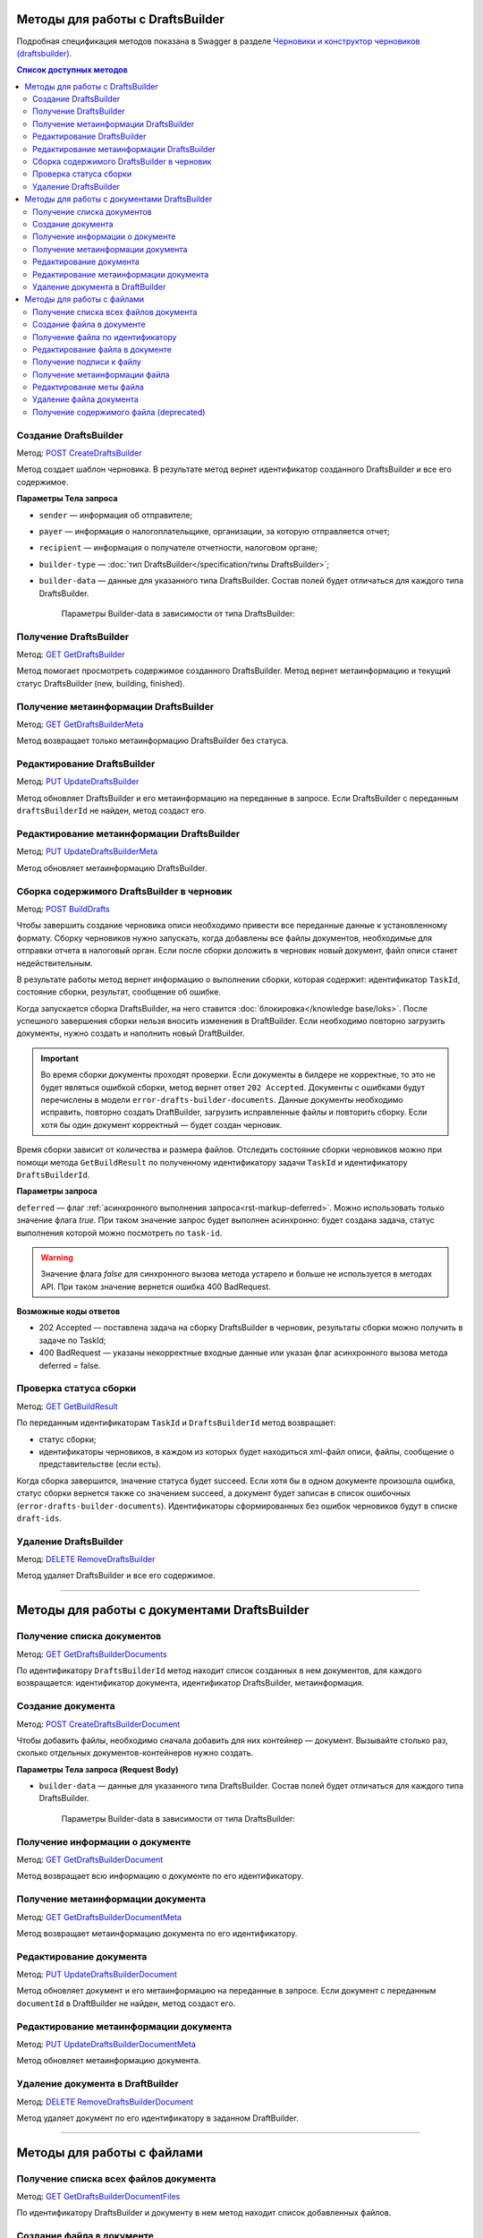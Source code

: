 .. _`Черновики и конструктор черновиков (draftsbuilder)`: https://developer.kontur.ru/doc/extern.drafts
.. _`POST CreateDraftsBuilder`: https://developer.kontur.ru/doc/extern.drafts/method?type=post&path=%2Fv1%2F%7BaccountId%7D%2Fdrafts%2Fbuilders
.. _`GET GetDraftsBuilder`: https://developer.kontur.ru/doc/extern.drafts/method?type=get&path=%2Fv1%2F%7BaccountId%7D%2Fdrafts%2Fbuilders%2F%7BdraftsBuilderId%7D
.. _`GET GetDraftsBuilderMeta`: https://developer.kontur.ru/doc/extern.drafts/method?type=get&path=%2Fv1%2F%7BaccountId%7D%2Fdrafts%2Fbuilders%2F%7BdraftsBuilderId%7D%2Fmeta
.. _`PUT UpdateDraftsBuilder`: https://developer.kontur.ru/doc/extern.drafts/method?type=put&path=%2Fv1%2F%7BaccountId%7D%2Fdrafts%2Fbuilders%2F%7BdraftsBuilderId%7D
.. _`PUT UpdateDraftsBuilderMeta`: https://developer.kontur.ru/doc/extern.drafts/method?type=put&path=%2Fv1%2F%7BaccountId%7D%2Fdrafts%2Fbuilders%2F%7BdraftsBuilderId%7D%2Fmeta
.. _`POST BuildDrafts`: https://developer.kontur.ru/doc/extern.drafts/method?type=post&path=%2Fv1%2F%7BaccountId%7D%2Fdrafts%2Fbuilders%2F%7BdraftsBuilderId%7D%2Fbuild
.. _`GET GetBuildResult`: https://developer.kontur.ru/doc/extern.drafts/method?type=get&path=%2Fv1%2F%7BaccountId%7D%2Fdrafts%2Fbuilders%2F%7BdraftsBuilderId%7D%2Ftasks%2F%7BapiTaskId%7D
.. _`DELETE RemoveDraftsBuilder`: https://developer.kontur.ru/doc/extern.drafts/method?type=delete&path=%2Fv1%2F%7BaccountId%7D%2Fdrafts%2Fbuilders%2F%7BdraftsBuilderId%7D
.. _`GET GetDraftsBuilderDocuments`: https://developer.kontur.ru/doc/extern.drafts/method?type=get&path=%2Fv1%2F%7BaccountId%7D%2Fdrafts%2Fbuilders%2F%7BdraftsBuilderId%7D%2Fdocuments
.. _`POST CreateDraftsBuilderDocument`: https://developer.kontur.ru/doc/extern.drafts/method?type=post&path=%2Fv1%2F%7BaccountId%7D%2Fdrafts%2Fbuilders%2F%7BdraftsBuilderId%7D%2Fdocuments
.. _`GET GetDraftsBuilderDocument`: https://developer.kontur.ru/doc/extern.drafts/method?type=get&path=%2Fv1%2F%7BaccountId%7D%2Fdrafts%2Fbuilders%2F%7BdraftsBuilderId%7D%2Fdocuments%2F%7BdocumentId%7D
.. _`GET GetDraftsBuilderDocumentMeta`: https://developer.kontur.ru/doc/extern.drafts/method?type=get&path=%2Fv1%2F%7BaccountId%7D%2Fdrafts%2Fbuilders%2F%7BdraftsBuilderId%7D%2Fdocuments%2F%7BdocumentId%7D%2Fmeta
.. _`PUT UpdateDraftsBuilderDocument`: https://developer.kontur.ru/doc/extern.drafts/method?type=put&path=%2Fv1%2F%7BaccountId%7D%2Fdrafts%2Fbuilders%2F%7BdraftsBuilderId%7D%2Fdocuments%2F%7BdocumentId%7D
.. _`PUT UpdateDraftsBuilderDocumentMeta`: https://developer.kontur.ru/doc/extern.drafts/method?type=put&path=%2Fv1%2F%7BaccountId%7D%2Fdrafts%2Fbuilders%2F%7BdraftsBuilderId%7D%2Fdocuments%2F%7BdocumentId%7D%2Fmeta
.. _`DELETE RemoveDraftsBuilderDocument`: https://developer.kontur.ru/doc/extern.drafts/method?type=delete&path=%2Fv1%2F%7BaccountId%7D%2Fdrafts%2Fbuilders%2F%7BdraftsBuilderId%7D%2Fdocuments%2F%7BdocumentId%7D
.. _`GET GetDraftsBuilderDocumentFiles`: https://developer.kontur.ru/doc/extern.drafts/method?type=get&path=%2Fv1%2F%7BaccountId%7D%2Fdrafts%2Fbuilders%2F%7BdraftsBuilderId%7D%2Fdocuments%2F%7BdocumentId%7D%2Ffiles
.. _`POST CreateDraftsBuilderDocumentFile`: https://developer.kontur.ru/doc/extern.drafts/method?type=post&path=%2Fv1%2F%7BaccountId%7D%2Fdrafts%2Fbuilders%2F%7BdraftsBuilderId%7D%2Fdocuments%2F%7BdocumentId%7D%2Ffiles
.. _`GET GetDraftsBuilderDocumentFile`: https://developer.kontur.ru/doc/extern.drafts/method?type=get&path=%2Fv1%2F%7BaccountId%7D%2Fdrafts%2Fbuilders%2F%7BdraftsBuilderId%7D%2Fdocuments%2F%7BdocumentId%7D%2Ffiles%2F%7BfileId%7D
.. _`PUT UpdateDraftsBuilderDocumentFile`: https://developer.kontur.ru/doc/extern.drafts/method?type=put&path=%2Fv1%2F%7BaccountId%7D%2Fdrafts%2Fbuilders%2F%7BdraftsBuilderId%7D%2Fdocuments%2F%7BdocumentId%7D%2Ffiles%2F%7BfileId%7D
.. _`GET GetDraftsBuilderDocumentFileContent`: https://developer.kontur.ru/doc/extern.drafts/method?type=get&path=%2Fv1%2F%7BaccountId%7D%2Fdrafts%2Fbuilders%2F%7BdraftsBuilderId%7D%2Fdocuments%2F%7BdocumentId%7D%2Ffiles%2F%7BfileId%7D%2Fcontent
.. _`GET GetDraftsBuilderDocumentFileSignatureContent`: https://developer.kontur.ru/doc/extern.drafts/method?type=get&path=%2Fv1%2F%7BaccountId%7D%2Fdrafts%2Fbuilders%2F%7BdraftsBuilderId%7D%2Fdocuments%2F%7BdocumentId%7D%2Ffiles%2F%7BfileId%7D%2Fsignature
.. _`GET GetDraftsBuilderDocumentFileMeta`: https://developer.kontur.ru/doc/extern.drafts/method?type=get&path=%2Fv1%2F%7BaccountId%7D%2Fdrafts%2Fbuilders%2F%7BdraftsBuilderId%7D%2Fdocuments%2F%7BdocumentId%7D%2Ffiles%2F%7BfileId%7D%2Fmeta
.. _`PUT UpdateDraftsBuilderDocumentFileMeta`: https://developer.kontur.ru/doc/extern.drafts/method?type=put&path=%2Fv1%2F%7BaccountId%7D%2Fdrafts%2Fbuilders%2F%7BdraftsBuilderId%7D%2Fdocuments%2F%7BdocumentId%7D%2Ffiles%2F%7BfileId%7D%2Fmeta
.. _`DELETE RemoveDraftsBuilderDocumentFile`: https://developer.kontur.ru/doc/extern.drafts/method?type=delete&path=%2Fv1%2F%7BaccountId%7D%2Fdrafts%2Fbuilders%2F%7BdraftsBuilderId%7D%2Fdocuments%2F%7BdocumentId%7D%2Ffiles%2F%7BfileId%7D
.. _`формату`: https://normativ.kontur.ru/document?moduleId=8&documentId=335100

Методы для работы с DraftsBuilder
=================================

Подробная спецификация методов показана в Swagger в разделе `Черновики и конструктор черновиков (draftsbuilder)`_.

.. contents:: Список доступных методов
   :depth: 2

.. _rst-markup-createDB:

Создание DraftsBuilder
----------------------

Метод: `POST CreateDraftsBuilder`_

Метод создает шаблон черновика. В результате метод вернет идентификатор созданного DraftsBuilder и все его содержимое. 

**Параметры Тела запроса** 

* ``sender`` — информация об отправителе;
* ``payer`` — информация о налогоплательщике, организации, за которую отправляется отчет;
* ``recipient`` — информация о получателе отчетности, налоговом органе;
* ``builder-type`` — :doc:`тип DraftsBuilder</specification/типы DraftsBuilder>`;
* ``builder-data``  — данные для указанного типа DraftsBuilder. Состав полей будет отличаться для каждого типа DraftsBuilder. 

   Параметры Builder-data в зависимости от типа DraftsBuilder:

   .. tabs::

      .. tab:: тип fns534-inventory

         Тип DraftsBuilder fns534-inventory предназначен для формирования черновика описи, чтобы отправить в ИФНС запрошенные документы к входящему требованию или поясняющие документы к отправленному отчету.

            Если входящее требование было получено (или исходный отчет был отправлен) через Контур.Экстерн или API, то заполните только параметр ``related-document``. Черновик описи (ответа на требование) будет сформирован при помощи DraftsBuilder и после отправки превратится в документооборот с типом urn:docflow:fns534-inventory.
            
            Если исходный отчет отправлен через стороннего оператора ЭДО — то заполните только параметр ``id-file-osn``. Черновик описи будет сформирован при помощи DraftsBuilder и после отправки превратиться в документооборот с типом urn:docflow:fns534-submission. 

         * ``related-document`` — связанный документ (требование или отчет), отправленный через Контур.Экстерн (или API), на который формируется опись:
            
            * ``related-docflow-id`` — идентификатор связанного документооборота;
            * ``related-document-id`` — идентификатор документа в связанном документообороте.
         
         * ``id-file-osn`` — идентификатор файла основания — отчета, отправленного через другого оператора ЭДО. Нужно передать значение поля ИдФайл из xml-файла отчета. Данный идентификатор будет подставлен в поле ИдФайлОсн описи. Например, для отчета НДС поле ИдФайл = "NO_NDS_0007_0007_7381415822111135111_20180810_d229fcba-3747-4ce0-bb6d-7a2f220b07da". 

         :download:`пример Request Body для создания DraftsBuilder Ответа на требование<../files/мета для создания DraftsBuilder типа inventory.json>`

      .. tab:: тип fns534-letter

         Тип DraftsBuilder fns534-letter предназначен для формирования письма в ФНС с обращением и приложенными файлами.

         При создании DraftsBuilder в теле запроса обязательно заполните параметр ``region`` в соответствии со справочником "Субъекты Российской Федерации".

         Если требуется отправить ответ на входящее письмо ФНС, то заполните параметр ``related-document``.

         * ``related-document`` — связанный документ;

            * ``related-docflow-id`` — идентификатор связанного документооборота;
            * ``related-document-id`` — идентификатор документа в связанном документообороте.

         * ``additional-certificates`` — список сертификатов подписантов. Сертификат должен быть передан в формате base64;
         * ``subject`` — тема письма;
         * ``address`` — адрес налогоплательщика:

            * ``index`` — индекс;
            * ``region`` — регион;
            * ``district`` — район;
            * ``city`` — город;
            * ``settlement`` — населенный пункт;
            * ``street`` — улица;
            * ``house`` — дом;
            * ``building`` — корпус;
            * ``flat`` — квартира.

          :download:`пример Request Body для создания DraftsBuilder для письма в ФНС<../files/мета для создания DraftsBuilder типа letter.json>`.

      .. tab:: тип business-registration

         * ``registration-info`` — сведения для регистрации бизнеса:
            
            * ``application-code`` — код заявления по справочнику СФРД. Enums:
               
               * **Р24001** — Заявление о внесении изменений в сведения об индивидуальном предпринимателе, содержащиеся в ЕГРИП;
               * **Р24002** — Заявление об изменении сведений о крестьянском (фермерском) хозяйстве в ЕГРИП;
               * **Р26001** — Заявление о государственной регистрации прекращения физическим лицом деятельности в качестве индивидуального предпринимателя в связи с принятием им решения о прекращении данной деятельности;
               * **Р11001** — Заявление о государственной регистрации юридического лица; 
               * **Р12001** — Заявление о регистрации юридического лица при реорганизации;
               * **Р12003** — Уведомление о начале реорганизации;
               * **Р16002** — Заявление о ликвидации унитарного предприятия в связи с продажей его имущества.
               * **Р26002** — Заявление о ликвидации крестьянского (фермерского) хозяйства;

            * ``applicant-infos`` — информация о заявителе;
            * ``business-type`` — тип регистрируемого бизнеса. Enums: **ip, ul**;
            * ``ip-info`` — информация об ИП;

               * ``ogrn-ip`` — ОГРНИП. 

            * ``ul-info`` — информация о ЮЛ:

               * ``ogrn`` — ОГРН.
               * ``name`` — название организации

         * ``paper-documents-delivery-type`` — признак наличия запроса о предоставлении документов отправителю в письменном (бумажном) виде. Enums:

            * **ToApplicant** — выдать документы лично заявителю;
            * **ByPost** — выслать документы по почте;
            * **No** — если не требуется предоставления документов в письменном (бумажном) виде.

         * ``additional-certificates`` — список сертификатов подписантов, когда заявление подано от нескольких заявителей (для ЮЛ). Сертификат должен быть передан в формате base64. 

         :download:`пример Request Body для создания DraftsBuilder для регистрации бизнеса <../files/мета для создания DraftsBuilder типа business-registration.json>`

      .. tab:: тип pfr-report

           Для DraftsBuilder типа pfr-report параметр builder-data не передается. 
         
         :download:`пример Request Body для создания DraftsBuilder для отчета в ПФР <../files/мета для создания DraftsBuilder типа pfr-report.json>`

Получение DraftsBuilder
-----------------------

Метод: `GET GetDraftsBuilder`_

Метод помогает просмотреть содержимое созданного DraftsBuilder. Метод вернет метаинформацию и текущий статус DraftsBuilder (new, building, finished).

Получение метаинформации DraftsBuilder
---------------------------------------

Метод: `GET GetDraftsBuilderMeta`_

Метод возвращает только метаинформацию DraftsBuilder без статуса.

Редактирование DraftsBuilder
----------------------------

Метод: `PUT UpdateDraftsBuilder`_

Метод обновляет DraftsBuilder и его метаинформацию на переданные в запросе. Если DraftsBuilder с переданным ``draftsBuilderId`` не найден, метод создаст его. 

Редактирование метаинформации DraftsBuilder
--------------------------------------------

Метод: `PUT UpdateDraftsBuilderMeta`_

Метод обновляет метаинформацию DraftsBuilder.

.. _rst-markup-buildDB:

Сборка содержимого DraftsBuilder в черновик
-------------------------------------------

Метод: `POST BuildDrafts`_

Чтобы завершить создание черновика описи необходимо привести все переданные данные к установленному формату. Сборку черновиков нужно запускать, когда добавлены все файлы документов, необходимые для отправки отчета в налоговый орган. Если после сборки доложить в черновик новый документ, файл описи станет недействительным. 

В результате работы метод вернет информацию о выполнении сборки, которая содержит: идентификатор ``TaskId``, состояние сборки, результат, сообщение об ошибке. 

Когда запускается сборка DraftsBuilder, на него ставится :doc:`блокировка</knowledge base/loks>`. После успешного завершения сборки нельзя вносить изменения в DraftBuilder. Если необходимо повторно загрузить документы, нужно создать и наполнить новый DraftBuilder. 

.. important:: Во время сборки документы проходят проверки. Если документы в билдере не корректные, то это не будет являться ошибкой сборки, метод вернет ответ ``202 Accepted``. Документы с ошибками будут перечислены в модели ``error-drafts-builder-documents``. Данные документы необходимо исправить, повторно создать DraftBuilder, загрузить исправленные файлы и повторить сборку. Если хотя бы один документ корректный — будет создан черновик. 

Время сборки зависит от количества и размера файлов. Отследить состояние сборки черновиков можно при помощи метода ``GetBuildResult`` по полученному идентификатору задачи ``TaskId`` и идентификатору ``DraftsBuilderId``.

**Параметры запроса**

``deferred`` — флаг :ref:`асинхронного выполнения запроса<rst-markup-deferred>`. Можно использовать только значение флага *true*. При таком значение запрос будет выполнен асинхронно: будет создана задача, статус выполнения которой можно посмотреть по ``task-id``.

.. warning:: Значение флага *false* для синхронного вызова метода устарело и больше не используется в методах API. При таком значение вернется ошибка 400 BadRequest. 

**Возможные коды ответов**

* 202 Accepted — поставлена задача на сборку DraftsBuilder в черновик, результаты сборки можно получить в задаче по TaskId;
* 400 BadRequest — указаны некорректные входные данные или указан флаг асинхронного вызова метода deferred = false.



Проверка статуса сборки
-----------------------

Метод: `GET GetBuildResult`_

По переданным идентификаторам ``TaskId`` и ``DraftsBuilderId`` метод возвращает:

* статус сборки;
* идентификаторы черновиков, в каждом из которых будет находиться xml-файл описи, файлы, сообщение о представительстве (если есть). 

Когда сборка завершится, значение статуса будет succeed. Если хотя бы в одном документе произошла ошибка, статус сборки вернется также со значением succeed, а документ будет записан в список ошибочных (``error-drafts-builder-documents``). Идентификаторы сформированных без ошибок черновиков будут в списке ``draft-ids``.

Удаление DraftsBuilder
----------------------

Метод: `DELETE RemoveDraftsBuilder`_

Метод удаляет DraftsBuilder и все его содержимое.

------------

Методы для работы с документами DraftsBuilder
=============================================

Получение списка документов
---------------------------

Метод: `GET GetDraftsBuilderDocuments`_

По идентификатору ``DraftsBuilderId`` метод находит список созданных в нем документов, для каждого возвращается: идентификатор документа, идентификатор DraftsBuilder, метаинформация.

.. _rst-markup-createdocDB:

Создание документа
------------------

Метод: `POST CreateDraftsBuilderDocument`_

Чтобы добавить файлы, необходимо сначала добавить для них контейнер — документ. Вызывайте столько раз, сколько отдельных документов-контейнеров нужно создать.

**Параметры Тела запроса (Request Body)**

* ``builder-data`` — данные для указанного типа DraftsBuilder. Состав полей будет отличаться для каждого типа DraftsBuilder. 

   Параметры Builder-data в зависимости от типа DraftsBuilder:

   .. tabs::

      .. tab:: тип fns534-inventory

         * ``claim-item-number`` — номер пункта требования, под которым документ указан в требовании в виде 1.ХХ или 2.ХХ;
         * ``label-for-grouping`` — метка группы документов для разделения по разным описям. 
            
            Иногда ФНС просит, чтобы налогоплательщик прислал определенные документы в разных описях. По данной метке документы будут разделены в разные черновики с разными файлами описи. В параметре можно передать любую строку, главное — для одной группы указывать одну и ту же строку. Значение null также является меткой. 
            
            **Пример**: для документа1 параметр не передан, для документа2 значение параметра "группа 1". Документы будут добавлены в разные черновики и будет сформировано две описи. Если параметр не передавать для всех документов, будет создан один черновик и один файл описи (:ref:`в соответствии с ограничениями на размер и количество файлов<rst-markup-db-restricting>`).

         * ``scanned-document-name`` — название отсканированного документа;
         * ``type`` — тип документа. Enums: **formalized, scanned, warrant**;
         * ``background-processing`` — условия для немедленной обработки документа:

            * ``total-file-count`` — указание количества файлов в документе. Когда в документ будет добавлено указанное количество файлов, начнется обработка этого документа. Это позволяет перенести шаг подготовки документа на этап загрузки других документов, что существенно ускоряет сборку черновиков при большом количестве или размере файлов в документе.
            
               После начала обработки документ и его файлы будут заблокированы для изменений. 
            
               Рекомендуется выставлять, если документ уже не будет изменен до запуска сборки DraftsBuilder в черновики. Если хотя бы один документ был подготовлен с неправильными данными, то нужно будет пересоздать DraftsBuilder целиком.
         
         **Пример Request Body для создания документа**:

         .. code-block:: json

            {
               "builder-data": {
                  "claim-item-number": "1.00",
                  "label-for-grouping": null,
                  "scanned-document-name": "Имя документа.pdf",
                  "type": "scanned"
               }
            }

      .. tab:: тип fns534-letter

         * ``type`` — тип документа. Enums: **warrant, attachment, letter**;
         * ``background-processing`` — условия для немедленной обработки документа:

            * ``total-file-count`` — указание количества файлов в документе. Когда в документ будет добавлено указанное количество файлов, начнется обработка этого документа. Это позволяет перенести шаг подготовки документа на этап загрузки других документов, что существенно ускоряет сборку черновиков при большом количестве или размере файлов в документе.
            
               После начала обработки документ и его файлы будут заблокированы для изменений. 
            
               Рекомендуется выставлять, если документ уже не будет изменен до запуска сборки DraftsBuilder в черновики. Если хотя бы один документ был подготовлен с неправильными данными, то нужно будет пересоздать DraftsBuilder целиком.

         **Пример Request Body для создания документа**:

         .. code-block:: json

            {
               "builder-data": {
                  "type": "letter"
               }
            }

      .. tab:: тип business-registration

         * ``svdreg-code`` — код СВДРЕГ;
         * ``signers`` — данные каждого подписанта:

            * ``fio`` — ФИО каждого заявителя.

         **Пример Request Body для создания документа**:

         .. sourcecode:: json

            {
               "builder-data": {
                  "svdreg-code": "011011",
                  "signers": [
                     {
                     "fio": {
                        "surname": "Иванов",
                        "name": "Иван",
                        "patronymic": "Иванович"
                        }
                     }
                  ]
               }
            }

      .. tab:: тип pfr-report

         Для DraftsBuilder типа pfr-report параметр builder-data не передается. 

Получение информации о документе
--------------------------------

Метод: `GET GetDraftsBuilderDocument`_

Метод возвращает всю информацию о документе по его идентификатору.

Получение метаинформации документа
-----------------------------------

Метод: `GET GetDraftsBuilderDocumentMeta`_

Метод возвращает метаинформацию документа по его идентификатору. 

Редактирование документа
------------------------

Метод: `PUT UpdateDraftsBuilderDocument`_

Метод обновляет документ и его метаинформацию на переданные в запросе. Если документ с переданным ``documentId`` в DraftBuilder не найден, метод создаст его. 

Редактирование метаинформации документа
----------------------------------------

Метод: `PUT UpdateDraftsBuilderDocumentMeta`_

Метод обновляет метаинформацию документа.  

Удаление документа в DraftBuilder
---------------------------------

Метод: `DELETE RemoveDraftsBuilderDocument`_

Метод удаляет документ по его идентификатору в заданном DraftBuilder.

-------

Методы для работы с файлами
===========================

Получение списка всех файлов документа
--------------------------------------

Метод: `GET GetDraftsBuilderDocumentFiles`_

По идентификатору DraftsBuilder и документу в нем метод находит список добавленных файлов.

.. _rst-markup-createfileDB:

Создание файла в документе
--------------------------

Метод: `POST CreateDraftsBuilderDocumentFile`_

Метод создает файл в документе. Вызывайте столько раз, сколько файлов нужно положить в документ-контейнер.

**Параметры Тела запроса (Request Body)**:

* ``content-id`` — идентификатор контента в сервисе контентов;
* ``base64-signature-content`` — контент подписи файла в формате base64;
* ``meta`` — метаинформация файла:

   * ``file-name`` — полное имя файла;

      Для файла доверенности, который прилагается к банковской гарантии, имя должно соответствовать `формату`_ (см. Сведения об уполномоченном представителе Банка (Гаранта) (СвПред). Имя файла документа, подтверждающего полномочия представителя). Иначе метод вернет ошибку 400.  

   * ``builder-data`` — данные для указанного типа DraftsBuilder. Состав полей будет отличаться для каждого типа DraftsBuilder.

      Параметры builder-data в зависимости от типа DraftsBuilder:

      .. tabs::

         .. tab:: тип fns534-inventory

            ``scanned-file-order`` — порядковый номер файла в многостраничном документе. Если документ одностраничный, то файл будет один и передавать в параметре "1" не обязательно. Пример использования параметра: "3" будет означать, что данный файл — третья страница в документе.

            **Пример Request Body для создания файла**:

            .. code-block:: json

               {
                  "content-id": "1fa932c7-84c2-4f20-acc5-56917ba85aaa",
                  "base64-signature-content": "MIINFQYJKoZIhvcNAQcCoIINBjCCDQI...u5yhEBC9oMu/oLG0hL66DVA/09vGdg=",
                  "meta": {
                     "file-name": "Имя документа.pdf",
                     "builder-data": {
                        "scanned-file-order": "3"
                     }
                  }
               }

         .. tab:: тип fns534-letter

            ``attachment-file-order`` — порядковый номер файла в многостраничном документе.

            **Пример Request Body для создания файла**:

            .. code-block:: json

               {
                  "content-id": "1fa932c7-84c2-4f20-acc5-56917ba85aaa",
                  "base64-signature-content": "MIINFQYJKoZIhvcNAQcCoIINBjCCDQI...u5yhEBC9oMu/oLG0hL66DVA/09vGdg=",
                  "meta": {
                     "file-name": "Имя документа.pdf",
                     "builder-data": {
                        "attachment-file-order": "3"
                     }
                  }
               }

         .. tab:: тип business-registration

            Для DraftsBuilder типа business-registration параметр builder-data не передается. 

            **Пример Request Body для создания файла**:

            .. code-block:: json

               {
                  "content-id": "1fa932c7-84c2-4f20-acc5-56917ba85aaa",
                  "base64-signature-content": "MIINFQYJKoZIhvcNAQcCoIINBjCCDQI...u5yhEBC9oMu/oLG0hL66DVA/09vGdg=",
                  "meta": {
                     "file-name": "AnyFileName.pdf",
                     "builder-data": null
                  }
               }

         .. tab:: тип pfr-report

            Для DraftsBuilder типа pfr-report параметр builder-data не передается.

            **Пример Request Body для создания файла**:

            .. code-block:: json

               {
                  "content-id": "1fa932c7-84c2-4f20-acc5-56917ba85aaa",
                  "base64-signature-content": "MIINFQYJKoZIhvcNAQcCoIINBjCCDQI...u5yhEBC9oMu/oLG0hL66DVA/09vGdg=",
                  "meta": {
                     "file-name": "AnyFileName.pdf",
                     "builder-data": null
                  }
               }


Получение файла по идентификатору
---------------------------------

Метод: `GET GetDraftsBuilderDocumentFile`_

Метод возвращает всю информацию о файле по его идентификатору.

Редактирование файла в документе
--------------------------------

Метод: `PUT UpdateDraftsBuilderDocumentFile`_

Метод обновляет файл и подпись в документе на переданные в запросе. Если файл с переданным ``fileId`` в документе не найден, метод создаст его. 

Получение подписи к файлу
-------------------------

Метод: `GET GetDraftsBuilderDocumentFileSignatureContent`_

Метод возвращает подпись контрагента, если она была приложена к файлу, в формате base64.

Получение метаинформации файла
------------------------------

Метод: `GET GetDraftsBuilderDocumentFileMeta`_

Метод возвращает метаинформацию файла.

Редактирование меты файла
-------------------------

Метод: `PUT UpdateDraftsBuilderDocumentFileMeta`_

Метод обновляет метаинформацию файла.

Удаление файла документа
------------------------

Метод: `DELETE RemoveDraftsBuilderDocumentFile`_

Метод удаляет файл в документе DraftsBilder по его идентификатору. 

Получение содержимого файла (deprecated)
----------------------------------------

Метод: `GET GetDraftsBuilderDocumentFileContent`_

.. attention:: **Метод устарел.** Вместо него используйте :doc:`Сервис контентов</knowledge base/content>`. Идентификатор контента лежит в параметре content-id.

Метод возвращает содержимое файла в формате base64. Максимальный размер возвращаемого контента 32 МБ для тестовой и 64 МБ для рабочей площадки.
